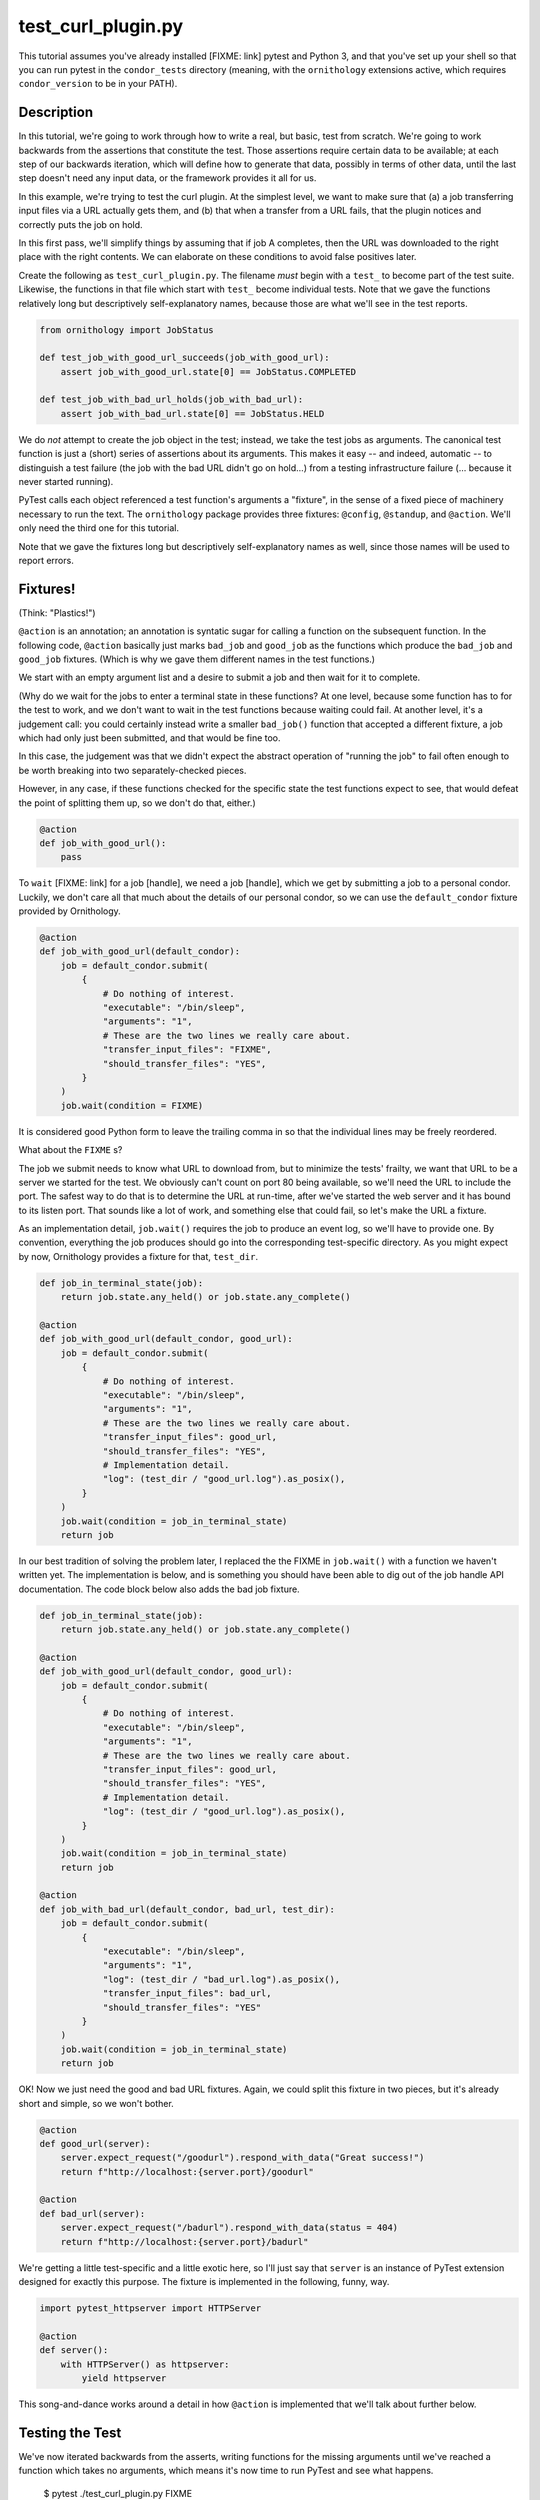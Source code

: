 test_curl_plugin.py
===================

This tutorial assumes you've already installed [FIXME: link] pytest and
Python 3, and that you've set up your shell so that you can run pytest in
the ``condor_tests`` directory (meaning, with the ``ornithology`` extensions
active, which requires ``condor_version`` to be in your PATH).

Description
-----------

In this tutorial, we're going to work through how to write a real, but basic,
test from scratch.  We're going to work backwards from the assertions that
constitute the test.  Those assertions require certain data to be available;
at each step of our backwards iteration, which will define how to generate
that data, possibly in terms of other data, until the last step doesn't need
any input data, or the framework provides it all for us.

In this example, we're trying to test the curl plugin.  At the simplest level,
we want to make sure that (a) a job transferring input files via a URL actually
gets them, and (b) that when a transfer from a URL fails, that the plugin
notices and correctly puts the job on hold.

In this first pass, we'll simplify things by assuming that if job A completes,
then the URL was downloaded to the right place with the right contents.  We
can elaborate on these conditions to avoid false positives later.

Create the following as ``test_curl_plugin.py``.  The filename *must* begin
with a ``test_`` to become part of the test suite.  Likewise, the functions
in that file which start with ``test_`` become individual tests.  Note that
we gave the functions relatively long but descriptively self-explanatory
names, because those are what we'll see in the test reports.

.. code-block:: python

    from ornithology import JobStatus

    def test_job_with_good_url_succeeds(job_with_good_url):
        assert job_with_good_url.state[0] == JobStatus.COMPLETED

    def test_job_with_bad_url_holds(job_with_bad_url):
        assert job_with_bad_url.state[0] == JobStatus.HELD

We do *not* attempt to create the job object in the test; instead, we take the
test jobs as arguments.  The canonical test function is just a (short) series
of assertions about its arguments.  This makes it easy -- and indeed,
automatic -- to distinguish a test failure (the job with the bad URL didn't
go on hold...) from a testing infrastructure failure (... because it never
started running).

PyTest calls each object referenced a test function's arguments a "fixture",
in the sense of a fixed piece of machinery necessary to run the text.  The
``ornithology`` package provides three fixtures: ``@config``, ``@standup``,
and ``@action``.  We'll only need the third one for this tutorial.

Note that we gave the fixtures long but descriptively self-explanatory
names as well, since those names will be used to report errors.

Fixtures!
---------
(Think: "Plastics!")

``@action`` is an annotation; an annotation is syntatic sugar for calling
a function on the subsequent function.  In the following code, ``@action``
basically just marks ``bad_job`` and ``good_job`` as the functions which
produce the ``bad_job`` and ``good_job`` fixtures.  (Which is why we gave
them different names in the test functions.)

We start with an empty argument list and a desire to submit a job and then
wait for it to complete.

(Why do we wait for the jobs to enter a terminal state in these functions?
At one level, because some function has to for the test to work, and we don't
want to wait in the test functions because waiting could fail.  At another
level, it's a judgement call: you could certainly instead write a smaller
``bad_job()`` function that accepted a different fixture, a job which had
only just been submitted, and that would be fine too.

In this case, the judgement was that we didn't expect the abstract operation
of "running the job" to fail often enough to be worth breaking into two
separately-checked pieces.

However, in any case, if these functions checked for the specific state
the test functions expect to see, that would defeat the point of splitting
them up, so we don't do that, either.)

.. code-block:: python

    @action
    def job_with_good_url():
        pass

To ``wait`` [FIXME: link] for a job [handle], we need a job [handle],
which we get by submitting a job to a personal condor.  Luckily, we
don't care all that much about the details of our personal condor, so
we can use the ``default_condor`` fixture provided by Ornithology.

.. code-block:: python

    @action
    def job_with_good_url(default_condor):
        job = default_condor.submit(
            {
                # Do nothing of interest.
                "executable": "/bin/sleep",
                "arguments": "1",
                # These are the two lines we really care about.
                "transfer_input_files": "FIXME",
                "should_transfer_files": "YES",
            }
        )
        job.wait(condition = FIXME)

It is considered good Python form to leave the trailing comma in so that
the individual lines may be freely reordered.

What about the ``FIXME`` s?

The job we submit needs to know what URL to download from, but to minimize
the tests' frailty, we want that URL to be a server we started for the
test.  We obviously can't count on port 80 being available, so we'll need
the URL to include the port.  The safest way to do that is to determine the
URL at run-time, after we've started the web server and it has bound to its
listen port.  That sounds like a lot of work, and something else that could
fail, so let's make the URL a fixture.

As an implementation detail, ``job.wait()`` requires the job to produce an
event log, so we'll have to provide one.  By convention, everything the
job produces should go into the corresponding test-specific directory.  As
you might expect by now, Ornithology provides a fixture for that, ``test_dir``.

.. code-block:: python

    def job_in_terminal_state(job):
        return job.state.any_held() or job.state.any_complete()

    @action
    def job_with_good_url(default_condor, good_url):
        job = default_condor.submit(
            {
                # Do nothing of interest.
                "executable": "/bin/sleep",
                "arguments": "1",
                # These are the two lines we really care about.
                "transfer_input_files": good_url,
                "should_transfer_files": "YES",
                # Implementation detail.
                "log": (test_dir / "good_url.log").as_posix(),
            }
        )
        job.wait(condition = job_in_terminal_state)
        return job

In our best tradition of solving the problem later, I replaced the the
FIXME in ``job.wait()`` with a function we haven't written yet.  The
implementation is below, and is something you should have been able to
dig out of the job handle API documentation.  The code block below also
adds the bad job fixture.

.. code-block:: python

    def job_in_terminal_state(job):
        return job.state.any_held() or job.state.any_complete()

    @action
    def job_with_good_url(default_condor, good_url):
        job = default_condor.submit(
            {
                # Do nothing of interest.
                "executable": "/bin/sleep",
                "arguments": "1",
                # These are the two lines we really care about.
                "transfer_input_files": good_url,
                "should_transfer_files": "YES",
                # Implementation detail.
                "log": (test_dir / "good_url.log").as_posix(),
            }
        )
        job.wait(condition = job_in_terminal_state)
        return job

    @action
    def job_with_bad_url(default_condor, bad_url, test_dir):
        job = default_condor.submit(
            {
                "executable": "/bin/sleep",
                "arguments": "1",
                "log": (test_dir / "bad_url.log").as_posix(),
                "transfer_input_files": bad_url,
                "should_transfer_files": "YES"
            }
        )
        job.wait(condition = job_in_terminal_state)
        return job

OK!  Now we just need the good and bad URL fixtures.  Again, we could split
this fixture in two pieces, but it's already short and simple, so we won't
bother.

.. code-block:: python

    @action
    def good_url(server):
        server.expect_request("/goodurl").respond_with_data("Great success!")
        return f"http://localhost:{server.port}/goodurl"

    @action
    def bad_url(server):
        server.expect_request("/badurl").respond_with_data(status = 404)
        return f"http://localhost:{server.port}/badurl"


We're getting a little test-specific and a little exotic here, so I'll just
say that ``server`` is an instance of PyTest extension designed for exactly
this purpose.  The fixture is implemented in the following, funny, way.

.. code-block:: python

    import pytest_httpserver import HTTPServer

    @action
    def server():
        with HTTPServer() as httpserver:
            yield httpserver

This song-and-dance works around a detail in how ``@action`` is implemented
that we'll talk about further below.

Testing the Test
----------------

We've now iterated backwards from the asserts, writing functions for the
missing arguments until we've reached a function which takes no arguments,
which means it's now time to run PyTest and see what happens.

..

    $ pytest ./test_curl_plugin.py
    FIXME

Parameterization
----------------

(PyTest consistently misspells parameterize as parametrize, if you're
looking for more documentation about this.)

As written, the bad URL gets a code 404 reply.  If we wanted to test what
happens how the curl plugin responds to a code 500 reply, we don't have
to change anything about the test except ``bad_job``.  With PyTest, that's
true even if we want to test *both* codes.

Parameterizing ``@actions`` involves an unfortunate amount of syntactic
magic, but here's how you do it:

.. code-block:: python

    @action(params={"404":404, "500":500})
    def bad_url(server, request):
        server.expect_request("/badurl").respond_with_data(status = request.param)
        return f"http://localhost:{server.port}/badurl"

If you're not familiar with the syntax, that's calling ``@action`` with
the named argument ``parameters`` as an inline-constant dictionary
mapping the string (name, in this case) "404" to the integer 404, and the
string "500" to the integer 500.

For each use of the ``bad_job`` fixture, this causes PyTest to run two
subtests: one named "404", and the other named "500".  In the former,
``parameter.value`` is 404, and in the latter, it is 500.  IF you run
PyTest again, you'll see that it now reports three test results, one
for the good URL job, and one for each of the two bad URL jobs:

..

    $ pytest ./test_curl_plugin.py
    FIXME

You could parameterize ``good_job`` in a similar way to verify that
a very small (0 byte) file or a very large file are also handled correctly.

If you instead wanted to verify that the curl plugin worked with static
slots, then PyTest would instead run six tests: the good URL test and the two
bad URL tests in dynamic slots, and those three again in static slots.

The Song and Dance
------------------

PyTest normally doesn't cache fixtures at all (although they call this
"caching at the function level").  However, for testing HTConodr, where
starting up a personal condor is a core task, and therefore a core fixture,
this rapidly becomes a burden, both in terms of time and in terms of writing
a multi-step test where the state of that personal condor matters.

The Ornithology framework solves this by defining all of its custom fixtures
to cache at the class level -- all functions that are members of the same
class share a common pool of fixtures.  This makes the tests both easier
to write and faster.

However, since the PyTest default *is* not to share fixtures between
functions, some extensions -- ``pytest_httpserver`` -- only provide their
default fixtures at the functional level.  (Why PyTest can't automagically
convert, I don't know.)  Basically, the ``with``/``yield`` construct holds
a reference on the fixture even after the fixture function exits.  (FIXME:
Explain why that doesn't make it a globl.)
